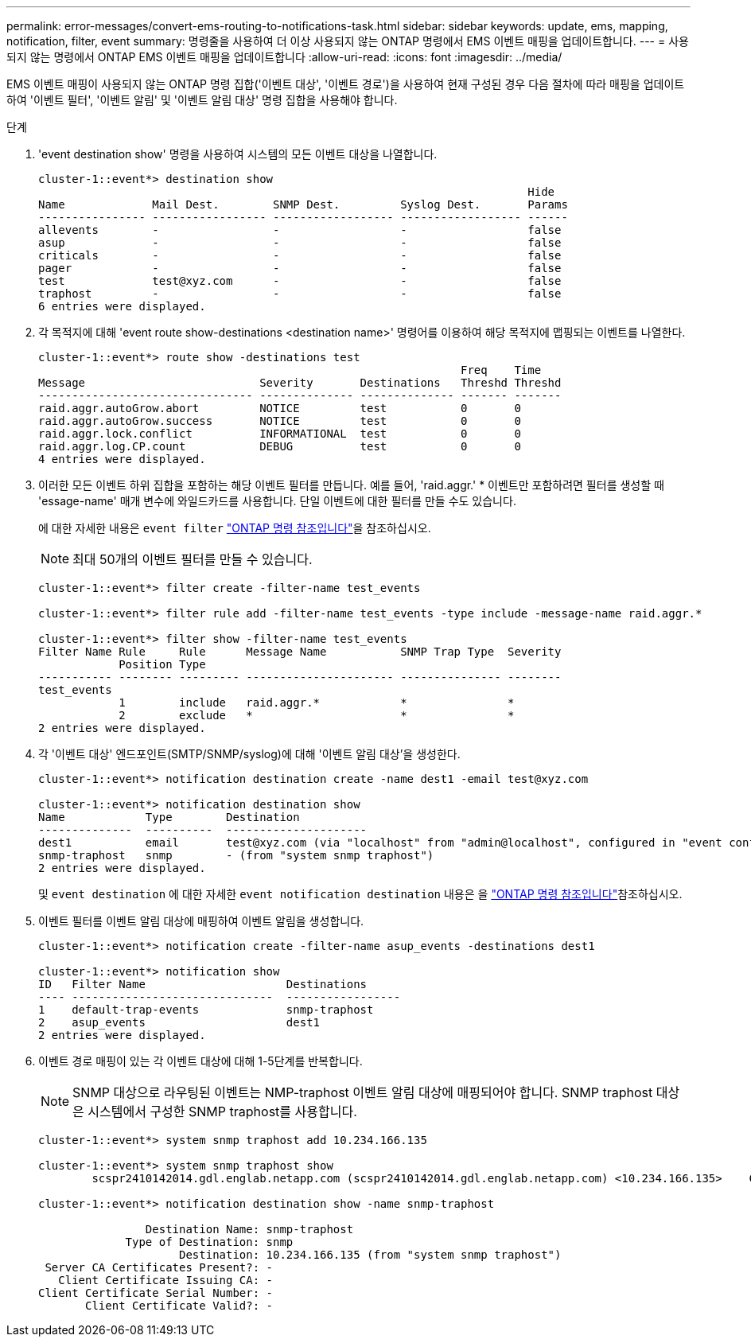 ---
permalink: error-messages/convert-ems-routing-to-notifications-task.html 
sidebar: sidebar 
keywords: update, ems, mapping, notification, filter, event 
summary: 명령줄을 사용하여 더 이상 사용되지 않는 ONTAP 명령에서 EMS 이벤트 매핑을 업데이트합니다. 
---
= 사용되지 않는 명령에서 ONTAP EMS 이벤트 매핑을 업데이트합니다
:allow-uri-read: 
:icons: font
:imagesdir: ../media/


[role="lead"]
EMS 이벤트 매핑이 사용되지 않는 ONTAP 명령 집합('이벤트 대상', '이벤트 경로')을 사용하여 현재 구성된 경우 다음 절차에 따라 매핑을 업데이트하여 '이벤트 필터', '이벤트 알림' 및 '이벤트 알림 대상' 명령 집합을 사용해야 합니다.

.단계
. 'event destination show' 명령을 사용하여 시스템의 모든 이벤트 대상을 나열합니다.
+
[listing]
----
cluster-1::event*> destination show
                                                                         Hide
Name             Mail Dest.        SNMP Dest.         Syslog Dest.       Params
---------------- ----------------- ------------------ ------------------ ------
allevents        -                 -                  -                  false
asup             -                 -                  -                  false
criticals        -                 -                  -                  false
pager            -                 -                  -                  false
test             test@xyz.com      -                  -                  false
traphost         -                 -                  -                  false
6 entries were displayed.
----
. 각 목적지에 대해 'event route show-destinations <destination name>' 명령어를 이용하여 해당 목적지에 맵핑되는 이벤트를 나열한다.
+
[listing]
----
cluster-1::event*> route show -destinations test
                                                               Freq    Time
Message                          Severity       Destinations   Threshd Threshd
-------------------------------- -------------- -------------- ------- -------
raid.aggr.autoGrow.abort         NOTICE         test           0       0
raid.aggr.autoGrow.success       NOTICE         test           0       0
raid.aggr.lock.conflict          INFORMATIONAL  test           0       0
raid.aggr.log.CP.count           DEBUG          test           0       0
4 entries were displayed.
----
. 이러한 모든 이벤트 하위 집합을 포함하는 해당 이벤트 필터를 만듭니다. 예를 들어, 'raid.aggr.' * 이벤트만 포함하려면 필터를 생성할 때 'essage-name' 매개 변수에 와일드카드를 사용합니다. 단일 이벤트에 대한 필터를 만들 수도 있습니다.
+
에 대한 자세한 내용은 `event filter` link:https://docs.netapp.com/us-en/ontap-cli/search.html?q=event+filter["ONTAP 명령 참조입니다"^]을 참조하십시오.

+

NOTE: 최대 50개의 이벤트 필터를 만들 수 있습니다.

+
[listing]
----
cluster-1::event*> filter create -filter-name test_events

cluster-1::event*> filter rule add -filter-name test_events -type include -message-name raid.aggr.*

cluster-1::event*> filter show -filter-name test_events
Filter Name Rule     Rule      Message Name           SNMP Trap Type  Severity
            Position Type
----------- -------- --------- ---------------------- --------------- --------
test_events
            1        include   raid.aggr.*            *               *
            2        exclude   *                      *               *
2 entries were displayed.
----
. 각 '이벤트 대상' 엔드포인트(SMTP/SNMP/syslog)에 대해 '이벤트 알림 대상'을 생성한다.
+
[listing]
----
cluster-1::event*> notification destination create -name dest1 -email test@xyz.com

cluster-1::event*> notification destination show
Name            Type        Destination
--------------  ----------  ---------------------
dest1           email       test@xyz.com (via "localhost" from "admin@localhost", configured in "event config")
snmp-traphost   snmp        - (from "system snmp traphost")
2 entries were displayed.
----
+
및 `event destination` 에 대한 자세한 `event notification destination` 내용은 을 link:https://docs.netapp.com/us-en/ontap-cli/search.html?q=event+destination["ONTAP 명령 참조입니다"^]참조하십시오.

. 이벤트 필터를 이벤트 알림 대상에 매핑하여 이벤트 알림을 생성합니다.
+
[listing]
----
cluster-1::event*> notification create -filter-name asup_events -destinations dest1

cluster-1::event*> notification show
ID   Filter Name                     Destinations
---- ------------------------------  -----------------
1    default-trap-events             snmp-traphost
2    asup_events                     dest1
2 entries were displayed.
----
. 이벤트 경로 매핑이 있는 각 이벤트 대상에 대해 1-5단계를 반복합니다.
+

NOTE: SNMP 대상으로 라우팅된 이벤트는 NMP-traphost 이벤트 알림 대상에 매핑되어야 합니다. SNMP traphost 대상은 시스템에서 구성한 SNMP traphost를 사용합니다.

+
[listing]
----
cluster-1::event*> system snmp traphost add 10.234.166.135

cluster-1::event*> system snmp traphost show
        scspr2410142014.gdl.englab.netapp.com (scspr2410142014.gdl.englab.netapp.com) <10.234.166.135>    Community: public

cluster-1::event*> notification destination show -name snmp-traphost

                Destination Name: snmp-traphost
             Type of Destination: snmp
                     Destination: 10.234.166.135 (from "system snmp traphost")
 Server CA Certificates Present?: -
   Client Certificate Issuing CA: -
Client Certificate Serial Number: -
       Client Certificate Valid?: -
----

